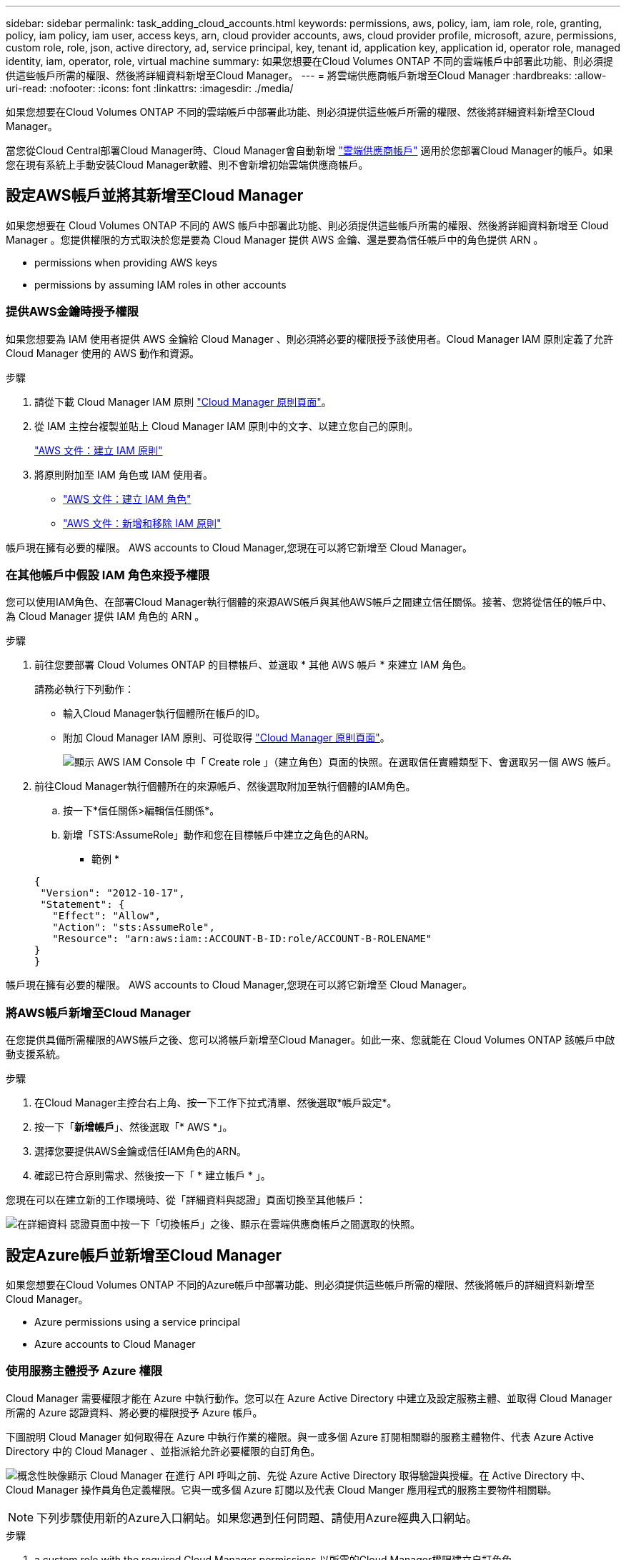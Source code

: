 ---
sidebar: sidebar 
permalink: task_adding_cloud_accounts.html 
keywords: permissions, aws, policy, iam, iam role, role, granting, policy, iam policy, iam user, access keys, arn, cloud provider accounts, aws, cloud provider profile, microsoft, azure, permissions, custom role, role, json, active directory, ad, service principal, key, tenant id, application key, application id, operator role, managed identity, iam, operator, role, virtual machine 
summary: 如果您想要在Cloud Volumes ONTAP 不同的雲端帳戶中部署此功能、則必須提供這些帳戶所需的權限、然後將詳細資料新增至Cloud Manager。 
---
= 將雲端供應商帳戶新增至Cloud Manager
:hardbreaks:
:allow-uri-read: 
:nofooter: 
:icons: font
:linkattrs: 
:imagesdir: ./media/


[role="lead"]
如果您想要在Cloud Volumes ONTAP 不同的雲端帳戶中部署此功能、則必須提供這些帳戶所需的權限、然後將詳細資料新增至Cloud Manager。

當您從Cloud Central部署Cloud Manager時、Cloud Manager會自動新增 link:concept_accounts_and_permissions.html["雲端供應商帳戶"] 適用於您部署Cloud Manager的帳戶。如果您在現有系統上手動安裝Cloud Manager軟體、則不會新增初始雲端供應商帳戶。



== 設定AWS帳戶並將其新增至Cloud Manager

如果您想要在 Cloud Volumes ONTAP 不同的 AWS 帳戶中部署此功能、則必須提供這些帳戶所需的權限、然後將詳細資料新增至 Cloud Manager 。您提供權限的方式取決於您是要為 Cloud Manager 提供 AWS 金鑰、還是要為信任帳戶中的角色提供 ARN 。

*  permissions when providing AWS keys
*  permissions by assuming IAM roles in other accounts




=== 提供AWS金鑰時授予權限

如果您想要為 IAM 使用者提供 AWS 金鑰給 Cloud Manager 、則必須將必要的權限授予該使用者。Cloud Manager IAM 原則定義了允許 Cloud Manager 使用的 AWS 動作和資源。

.步驟
. 請從下載 Cloud Manager IAM 原則 https://mysupport.netapp.com/cloudontap/iampolicies["Cloud Manager 原則頁面"^]。
. 從 IAM 主控台複製並貼上 Cloud Manager IAM 原則中的文字、以建立您自己的原則。
+
https://docs.aws.amazon.com/IAM/latest/UserGuide/access_policies_create.html["AWS 文件：建立 IAM 原則"^]

. 將原則附加至 IAM 角色或 IAM 使用者。
+
** https://docs.aws.amazon.com/IAM/latest/UserGuide/id_roles_create.html["AWS 文件：建立 IAM 角色"^]
** https://docs.aws.amazon.com/IAM/latest/UserGuide/access_policies_manage-attach-detach.html["AWS 文件：新增和移除 IAM 原則"^]




帳戶現在擁有必要的權限。  AWS accounts to Cloud Manager,您現在可以將它新增至 Cloud Manager。



=== 在其他帳戶中假設 IAM 角色來授予權限

您可以使用IAM角色、在部署Cloud Manager執行個體的來源AWS帳戶與其他AWS帳戶之間建立信任關係。接著、您將從信任的帳戶中、為 Cloud Manager 提供 IAM 角色的 ARN 。

.步驟
. 前往您要部署 Cloud Volumes ONTAP 的目標帳戶、並選取 * 其他 AWS 帳戶 * 來建立 IAM 角色。
+
請務必執行下列動作：

+
** 輸入Cloud Manager執行個體所在帳戶的ID。
** 附加 Cloud Manager IAM 原則、可從取得 https://mysupport.netapp.com/cloudontap/iampolicies["Cloud Manager 原則頁面"^]。
+
image:screenshot_iam_create_role.gif["顯示 AWS IAM Console 中「 Create role 」（建立角色）頁面的快照。在選取信任實體類型下、會選取另一個 AWS 帳戶。"]



. 前往Cloud Manager執行個體所在的來源帳戶、然後選取附加至執行個體的IAM角色。
+
.. 按一下*信任關係>編輯信任關係*。
.. 新增「STS:AssumeRole」動作和您在目標帳戶中建立之角色的ARN。
+
* 範例 *

+
[source, json]
----
{
 "Version": "2012-10-17",
 "Statement": {
   "Effect": "Allow",
   "Action": "sts:AssumeRole",
   "Resource": "arn:aws:iam::ACCOUNT-B-ID:role/ACCOUNT-B-ROLENAME"
}
}
----




帳戶現在擁有必要的權限。  AWS accounts to Cloud Manager,您現在可以將它新增至 Cloud Manager。



=== 將AWS帳戶新增至Cloud Manager

在您提供具備所需權限的AWS帳戶之後、您可以將帳戶新增至Cloud Manager。如此一來、您就能在 Cloud Volumes ONTAP 該帳戶中啟動支援系統。

.步驟
. 在Cloud Manager主控台右上角、按一下工作下拉式清單、然後選取*帳戶設定*。
. 按一下「*新增帳戶*」、然後選取「* AWS *」。
. 選擇您要提供AWS金鑰或信任IAM角色的ARN。
. 確認已符合原則需求、然後按一下「 * 建立帳戶 * 」。


您現在可以在建立新的工作環境時、從「詳細資料與認證」頁面切換至其他帳戶：

image:screenshot_accounts_switch_aws.gif["在詳細資料  認證頁面中按一下「切換帳戶」之後、顯示在雲端供應商帳戶之間選取的快照。"]



== 設定Azure帳戶並新增至Cloud Manager

如果您想要在Cloud Volumes ONTAP 不同的Azure帳戶中部署功能、則必須提供這些帳戶所需的權限、然後將帳戶的詳細資料新增至Cloud Manager。

*  Azure permissions using a service principal
*  Azure accounts to Cloud Manager




=== 使用服務主體授予 Azure 權限

Cloud Manager 需要權限才能在 Azure 中執行動作。您可以在 Azure Active Directory 中建立及設定服務主體、並取得 Cloud Manager 所需的 Azure 認證資料、將必要的權限授予 Azure 帳戶。

下圖說明 Cloud Manager 如何取得在 Azure 中執行作業的權限。與一或多個 Azure 訂閱相關聯的服務主體物件、代表 Azure Active Directory 中的 Cloud Manager 、並指派給允許必要權限的自訂角色。

image:diagram_azure_authentication.png["概念性映像顯示 Cloud Manager 在進行 API 呼叫之前、先從 Azure Active Directory 取得驗證與授權。在 Active Directory 中、 Cloud Manager 操作員角色定義權限。它與一或多個 Azure 訂閱以及代表 Cloud Manger 應用程式的服務主要物件相關聯。"]


NOTE: 下列步驟使用新的Azure入口網站。如果您遇到任何問題、請使用Azure經典入口網站。

.步驟
.  a custom role with the required Cloud Manager permissions,以所需的Cloud Manager權限建立自訂角色。
.  an Active Directory service principal,建立Active Directory服務主體。
.  the Cloud Manager Operator role to the service principal,將自訂的Cloud Manager營運者角色指派給服務主管。




==== 以所需的Cloud Manager權限建立自訂角色

需要自訂角色、才能為Cloud Manager提供在Cloud Volumes ONTAP Azure中啟動及管理功能所需的權限。

.步驟
. 下載 https://mysupport.netapp.com/cloudontap/iampolicies["Cloud Manager Azure 原則"^]。
. 將 Azure 訂閱 ID 新增至可指派的範圍、以修改 Json 檔案。
+
您應該為使用者建立 Cloud Volumes ONTAP 的各個 Azure 訂閱新增 ID 。

+
* 範例 *

+
[source, json]
----
"AssignableScopes": [
"/subscriptions/d333af45-0d07-4154-943d-c25fbzzzzzzz",
"/subscriptions/54b91999-b3e6-4599-908e-416e0zzzzzzz",
"/subscriptions/398e471c-3b42-4ae7-9b59-ce5bbzzzzzzz"
----
. 使用 Json 檔案在 Azure 中建立自訂角色。
+
下列範例說明如何使用 Azure CLI 2.0 建立自訂角色：

+
* AZ角色定義建立：-role定義C：\Policy_for_cove_Manager_Azure _3.6.1.json*



現在您應該擁有名為OnCommand 「Cloud Manager操作者」的自訂角色。



==== 建立Active Directory服務主體

您必須建立Active Directory服務主體、Cloud Manager才能與Azure Active Directory進行驗證。

您必須擁有Azure中適當的權限、才能建立Active Directory應用程式、並將應用程式指派給角色。如需詳細資訊、請參閱 https://azure.microsoft.com/en-us/documentation/articles/resource-group-create-service-principal-portal/["Microsoft Azure說明文件：使用入口網站建立可存取資源的Active Directory應用程式和服務主體"^]。

.步驟
. 從 Azure 入口網站開啟 * Azure Active Directory * 服務。
+
image:screenshot_azure_ad.gif["顯示 Microsoft Azure 中的 Active Directory 服務。"]

. 在功能表中、按一下*應用程式註冊（舊版）*。
. 建立服務主體：
+
.. 按一下「*新增應用程式登錄*」。
.. 輸入應用程式名稱、保留*網路應用程式/ API*選取狀態、然後輸入任何URL、例如 http://url[]
.. 按一下「 * 建立 * 」。


. 修改應用程式以新增所需的權限：
+
.. 選取建立的應用程式。
.. 按一下「設定」下的*必要權限*、然後按一下「*新增*」。
+
image:screenshot_azure_ad_permissions.gif["顯示Microsoft Azure中Active Directory應用程式的設定、並強調新增API存取所需權限的選項。"]

.. 按一下「*選取API*」、選取「* Windows Azure服務管理API*」、然後按一下「*選取*」。
+
image:screenshot_azure_ad_api.gif["顯示在Microsoft Azure中新增API存取Active Directory應用程式時要選擇的API。API是Windows Azure服務管理API。"]

.. 按一下「*以組織使用者身分存取Azure服務管理*」、按一下「*選取*」、然後按一下「*完成*」。


. 建立服務主體的金鑰：
+
.. 在「設定」下、按一下「*金鑰*」。
.. 輸入說明、選取持續時間、然後按一下*「儲存*」。
.. 複製金鑰值。
+
將雲端供應商帳戶新增至Cloud Manager時、您必須輸入主要值。

.. 按一下「*內容*」、然後複製服務主體的應用程式ID。
+
與主要價值類似、將雲端供應商帳戶新增至Cloud Manager時、您必須在Cloud Manager中輸入應用程式ID。

+
image:screenshot_azure_ad_app_id.gif["顯示Azure Active Directory服務主體的應用程式ID。"]



. 取得組織的Active Directory租戶ID：
+
.. 在Active Directory功能表中、按一下*內容*。
.. 複製目錄ID。
+
image:screenshot_azure_ad_id.gif["顯示Azure入口網站中的Active Directory內容、以及您需要複製的目錄ID。"]

+
如同應用程式ID和應用程式金鑰、您必須在將雲端供應商帳戶新增至Cloud Manager時輸入Active Directory租戶ID。





您現在應該擁有Active Directory服務主體、而且應該已經複製應用程式ID、應用程式金鑰和Active Directory租戶ID。新增雲端供應商帳戶時、您必須在Cloud Manager中輸入此資訊。



==== 將Cloud Manager營運者角色指派給服務主管

您必須將服務主體繫結至一或多個Azure訂閱、並指派Cloud Manager營運者角色給它、以便Cloud Manager在Azure中擁有權限。

如果您想要從 Cloud Volumes ONTAP 多個 Azure 訂閱中部署支援功能、則必須將服務授權對象繫結至每個訂閱項目。Cloud Manager 可讓您選擇部署 Cloud Volumes ONTAP 時要使用的訂閱。

.步驟
. 從Azure入口網站、在左窗格中選取*訂閱*。
. 選取訂閱。
. 按一下「*存取控制（IAM）*」、然後按一下「*新增*」。
. 選擇* OnCommand 《Cloud Manager operator*》角色。
. 搜尋應用程式名稱（您無法透過捲動在清單中找到）。
. 選取應用程式、按一下*選取*、然後按一下*確定*。


Cloud Manager的服務主體現在擁有必要的Azure權限。



=== 將Azure帳戶新增至Cloud Manager

在您提供Azure帳戶所需的權限之後、即可將帳戶新增至Cloud Manager。如此一來、您就能在 Cloud Volumes ONTAP 該帳戶中啟動支援系統。

.步驟
. 在Cloud Manager主控台右上角、按一下工作下拉式清單、然後選取*帳戶設定*。
. 按一下*「Add New Account*（新增帳戶）」*、然後選取*「Microsoft Azure *（Microsoft Azure
. 輸入Azure Active Directory服務主體的相關資訊、以授予必要的權限。
. 確認已符合原則需求、然後按一下「 * 建立帳戶 * 」。


您現在可以在建立新的工作環境時、從「詳細資料與認證」頁面切換至其他帳戶：

image:screenshot_accounts_switch_azure.gif["在詳細資料  認證頁面中按一下「切換帳戶」之後、顯示在雲端供應商帳戶之間選取的快照。"]



== 將額外的 Azure 訂閱與託管身分識別建立關聯

Cloud Manager可讓您選擇要部署Cloud Volumes ONTAP 的Azure帳戶和訂閱。除非您建立關聯、否則您無法為託管身分識別設定檔選取不同的 Azure 訂閱 https://docs.microsoft.com/en-us/azure/active-directory/managed-identities-azure-resources/overview["託管身分識別"^] 這些訂閱。

託管身分識別為初始身分識別 link:concept_accounts_and_permissions.html["雲端供應商帳戶"] 當您從NetApp Cloud Central部署Cloud Manager時、當您部署Cloud Manager時、Cloud Central建立OnCommand 了「不再只是做為運算子的解決方案」角色、並將其指派給Cloud Manager虛擬機器。

.步驟
. 登入 Azure 入口網站。
. 開啟 * 「訂閱」 * 服務、然後選取您要在其中部署 Cloud Volumes ONTAP 的訂閱。
. 按一下 * 存取控制（ IAM ） * 。
+
.. 按一下「 * 新增 * > * 新增角色指派 * 」、然後新增權限：
+
*** 選擇* OnCommand 《Cloud Manager operator*》角色。
+

NOTE: 中提供的預設名稱為「Cloud Manager操作員」OnCommand https://mysupport.netapp.com/info/web/ECMP11022837.html["Cloud Manager 原則"]。如果您為角色選擇不同的名稱、請改為選取該名稱。

*** 指派 * 虛擬機器 * 的存取權。
*** 選取建立Cloud Manager虛擬機器的訂閱。
*** 選取Cloud Manager虛擬機器。
*** 按一下「 * 儲存 * 」。




. 請重複這些步驟以取得額外訂閱內容。


當您建立新的工作環境時、現在應該能夠從多個 Azure 訂閱中選取託管身分識別設定檔。

image:screenshot_accounts_switch_azure_subscription.gif["此螢幕快照顯示選取 Microsoft Azure Provider 帳戶時、可選擇多個 Azure 訂閱。"]
